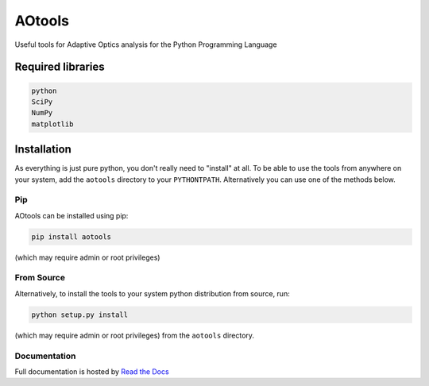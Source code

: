 AOtools
=======

Useful tools for Adaptive Optics analysis for the Python Programming Language

.. image:: https://travis-ci.org/AOtools/aotools.svg?branch=master
   :target: https://travis-ci.org/AOtools/aotools

.. image:: https://ci.appveyor.com/api/projects/status/hru9gl4jekcwtm6l/branch/master?svg=true
   :target: https://ci.appveyor.com/project/Soapy/aotools/branch/master

.. image:: https://codecov.io/gh/AOtools/aotools/branch/master/graph/badge.svg
   :target: https://codecov.io/gh/AOtools/aotools

.. image:: http://readthedocs.org/projects/aotools/badge/?version=latest
   :target: http://aotools.readthedocs.org/en/latest/?badge=latest
  
.. image:: https://img.shields.io/badge/dynamic/json.svg?color=bright%20green&label=Downloads%2FMonth&query=%24.data.last_month&url=https%3A%2F%2Fpypistats.org%2Fapi%2Fpackages%2Faotools%2Frecent
   :target: https://pypistats.org/packages/aotools


Required libraries
------------------

.. code-block:: python

   python
   SciPy
   NumPy
   matplotlib

Installation
------------

As everything is just pure python, you don't really need to "install" at all. To be able to use the tools from anywhere on your system,
add the ``aotools`` directory to your ``PYTHONTPATH``.
Alternatively you can use one of the methods below.

Pip
+++

AOtools can be installed using pip:

.. code-block:: python

    pip install aotools

(which may require admin or root privileges)

From Source
+++++++++++
Alternatively, to install the tools to your system python distribution from source, run:

.. code-block:: python

    python setup.py install

(which may require admin or root privileges) from the ``aotools`` directory.

Documentation
+++++++++++++
Full documentation is hosted by  `Read the Docs <http://aotools.readthedocs.io/en/stable/>`_
